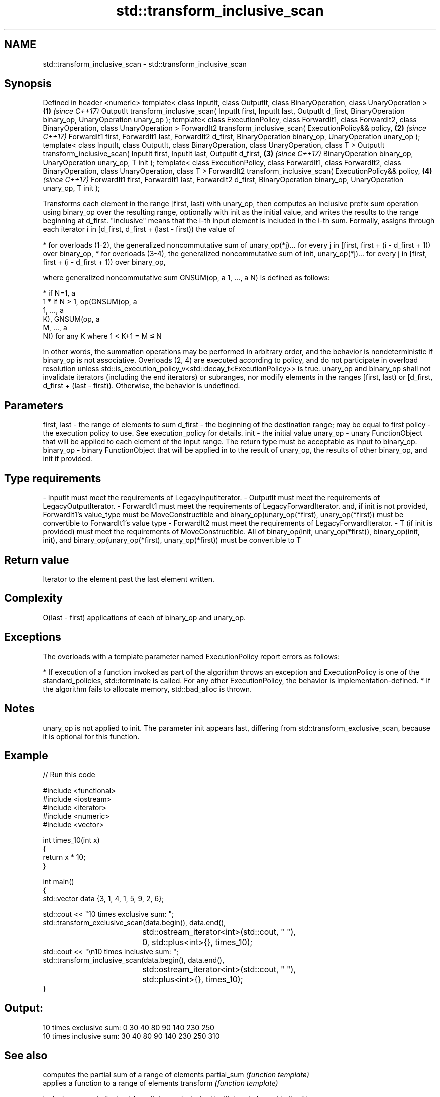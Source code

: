 .TH std::transform_inclusive_scan 3 "2020.03.24" "http://cppreference.com" "C++ Standard Libary"
.SH NAME
std::transform_inclusive_scan \- std::transform_inclusive_scan

.SH Synopsis

Defined in header <numeric>
template< class InputIt, class OutputIt,
class BinaryOperation, class UnaryOperation >                                     \fB(1)\fP \fI(since C++17)\fP
OutputIt transform_inclusive_scan( InputIt first, InputIt last, OutputIt d_first,
BinaryOperation binary_op, UnaryOperation unary_op );
template< class ExecutionPolicy, class ForwardIt1, class ForwardIt2,
class BinaryOperation, class UnaryOperation >
ForwardIt2 transform_inclusive_scan( ExecutionPolicy&& policy,                    \fB(2)\fP \fI(since C++17)\fP
ForwardIt1 first, ForwardIt1 last, ForwardIt2 d_first,
BinaryOperation binary_op, UnaryOperation unary_op );
template< class InputIt, class OutputIt,
class BinaryOperation, class UnaryOperation, class T >
OutputIt transform_inclusive_scan( InputIt first, InputIt last, OutputIt d_first, \fB(3)\fP \fI(since C++17)\fP
BinaryOperation binary_op, UnaryOperation unary_op,
T init );
template< class ExecutionPolicy, class ForwardIt1, class ForwardIt2,
class BinaryOperation, class UnaryOperation, class T >
ForwardIt2 transform_inclusive_scan( ExecutionPolicy&& policy,                    \fB(4)\fP \fI(since C++17)\fP
ForwardIt1 first, ForwardIt1 last, ForwardIt2 d_first,
BinaryOperation binary_op, UnaryOperation unary_op,
T init );

Transforms each element in the range [first, last) with unary_op, then computes an inclusive prefix sum operation using binary_op over the resulting range, optionally with init as the initial value, and writes the results to the range beginning at d_first. "inclusive" means that the i-th input element is included in the i-th sum.
Formally, assigns through each iterator i in [d_first, d_first + (last - first)) the value of

* for overloads (1-2), the generalized noncommutative sum of unary_op(*j)... for every j in [first, first + (i - d_first + 1)) over binary_op,
* for overloads (3-4), the generalized noncommutative sum of init, unary_op(*j)... for every j in [first, first + (i - d_first + 1)) over binary_op,

where generalized noncommutative sum GNSUM(op, a
1, ..., a
N) is defined as follows:

* if N=1, a
  1
* if N > 1, op(GNSUM(op, a
  1, ..., a
  K), GNSUM(op, a
  M, ..., a
  N)) for any K where 1 < K+1 = M ≤ N

In other words, the summation operations may be performed in arbitrary order, and the behavior is nondeterministic if binary_op is not associative.
Overloads (2, 4) are executed according to policy, and do not participate in overload resolution unless std::is_execution_policy_v<std::decay_t<ExecutionPolicy>> is true.
unary_op and binary_op shall not invalidate iterators (including the end iterators) or subranges, nor modify elements in the ranges [first, last) or [d_first, d_first + (last - first)). Otherwise, the behavior is undefined.

.SH Parameters


first, last - the range of elements to sum
d_first     - the beginning of the destination range; may be equal to first
policy      - the execution policy to use. See execution_policy for details.
init        - the initial value
unary_op    - unary FunctionObject that will be applied to each element of the input range. The return type must be acceptable as input to binary_op.
binary_op   - binary FunctionObject that will be applied in to the result of unary_op, the results of other binary_op, and init if provided.
.SH Type requirements
-
InputIt must meet the requirements of LegacyInputIterator.
-
OutputIt must meet the requirements of LegacyOutputIterator.
-
ForwardIt1 must meet the requirements of LegacyForwardIterator. and, if init is not provided, ForwardIt1's value_type must be MoveConstructible and binary_op(unary_op(*first), unary_op(*first)) must be convertible to ForwardIt1's value type
-
ForwardIt2 must meet the requirements of LegacyForwardIterator.
-
T (if init is provided) must meet the requirements of MoveConstructible. All of binary_op(init, unary_op(*first)), binary_op(init, init), and binary_op(unary_op(*first), unary_op(*first)) must be convertible to T


.SH Return value

Iterator to the element past the last element written.

.SH Complexity

O(last - first) applications of each of binary_op and unary_op.

.SH Exceptions

The overloads with a template parameter named ExecutionPolicy report errors as follows:

* If execution of a function invoked as part of the algorithm throws an exception and ExecutionPolicy is one of the standard_policies, std::terminate is called. For any other ExecutionPolicy, the behavior is implementation-defined.
* If the algorithm fails to allocate memory, std::bad_alloc is thrown.


.SH Notes

unary_op is not applied to init.
The parameter init appears last, differing from std::transform_exclusive_scan, because it is optional for this function.

.SH Example


// Run this code

  #include <functional>
  #include <iostream>
  #include <iterator>
  #include <numeric>
  #include <vector>

  int times_10(int x)
  {
    return x * 10;
  }

  int main()
  {
    std::vector data {3, 1, 4, 1, 5, 9, 2, 6};

    std::cout << "10 times exclusive sum: ";
    std::transform_exclusive_scan(data.begin(), data.end(),
  				std::ostream_iterator<int>(std::cout, " "),
  				0, std::plus<int>{}, times_10);
    std::cout << "\\n10 times inclusive sum: ";
    std::transform_inclusive_scan(data.begin(), data.end(),
  				std::ostream_iterator<int>(std::cout, " "),
  				std::plus<int>{}, times_10);
  }

.SH Output:

  10 times exclusive sum: 0 30 40 80 90 140 230 250
  10 times inclusive sum: 30 40 80 90 140 230 250 310


.SH See also


                         computes the partial sum of a range of elements
partial_sum              \fI(function template)\fP
                         applies a function to a range of elements
transform                \fI(function template)\fP

inclusive_scan           similar to std::partial_sum, includes the ith input element in the ith sum
                         \fI(function template)\fP
\fI(C++17)\fP

transform_exclusive_scan applies a functor, then calculates exclusive scan
                         \fI(function template)\fP
\fI(C++17)\fP




